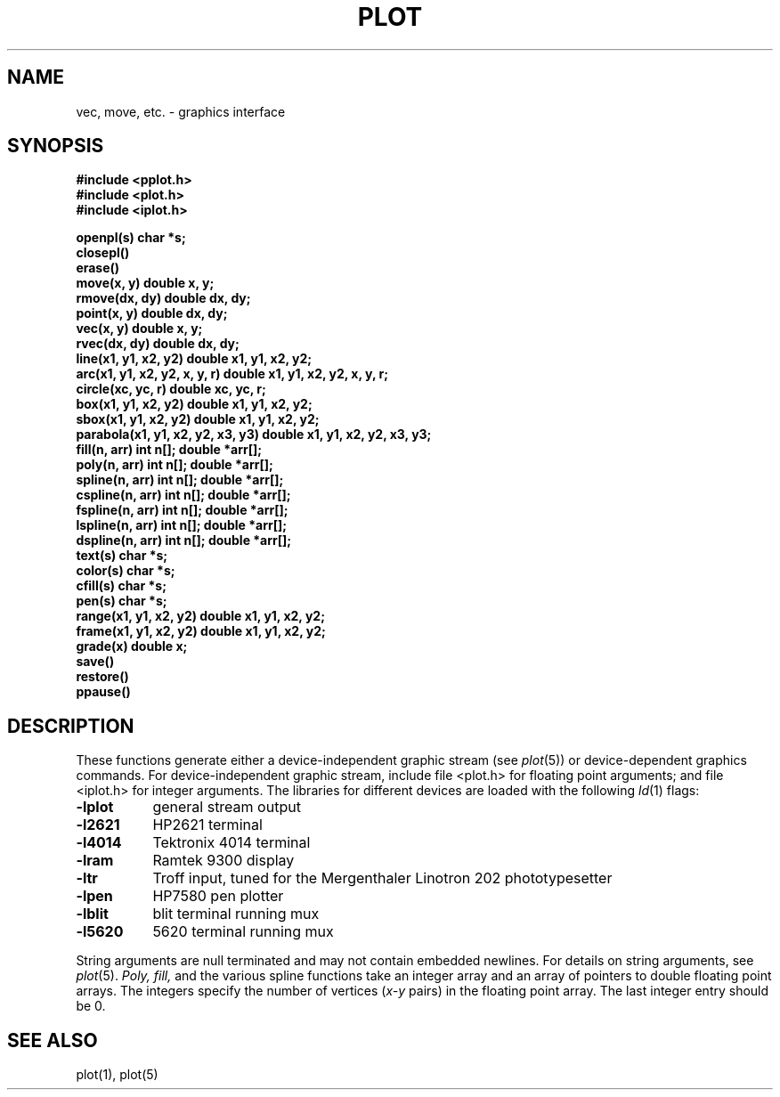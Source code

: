 .TH PLOT 3 
.SH NAME
vec, move, etc.  \-  graphics interface
.SH SYNOPSIS
.mk
.B #include <pplot.h>
.br
.B #include <plot.h>
.br
.B "#include <iplot.h>"
.PP
.nf
.B "openpl(s) char *s;"
.B "closepl()"
.B "erase()"
.B "move(x, y) double x, y;"
.B "rmove(dx, dy) double dx, dy;"
.B "point(x, y) double dx, dy;"
.B "vec(x, y) double x, y;"
.B "rvec(dx, dy) double dx, dy;"
.B "line(x1, y1, x2, y2) double x1, y1, x2, y2;"
.B "arc(x1, y1, x2, y2, x, y, r) double x1, y1, x2, y2, x, y, r;"
.B "circle(xc, yc, r) double xc, yc, r;"
.B "box(x1, y1, x2, y2) double x1, y1, x2, y2;"
.B "sbox(x1, y1, x2, y2) double x1, y1, x2, y2;"
.B "parabola(x1, y1, x2, y2, x3, y3) double x1, y1, x2, y2, x3, y3;"
.B "fill(n, arr) int n[]; double *arr[];"
.B "poly(n, arr) int n[]; double *arr[];"
.B "spline(n, arr) int n[]; double *arr[];"
.B "cspline(n, arr) int n[]; double *arr[];"
.B "fspline(n, arr) int n[]; double *arr[];"
.B "lspline(n, arr) int n[]; double *arr[];"
.B "dspline(n, arr) int n[]; double *arr[];"
.B "text(s) char *s;"
.B "color(s) char *s;"
.B "cfill(s) char *s;"
.B "pen(s) char *s;"
.B "range(x1, y1, x2, y2) double x1, y1, x2, y2;"
.B "frame(x1, y1, x2, y2) double x1, y1, x2, y2;"
.B "grade(x) double x;"
.B save()
.B restore()
.B ppause()
.PP
.SH DESCRIPTION
These functions generate either a device-independent
graphic stream (see 
.IR plot (5))
or device-dependent graphics commands.
For device-independent graphic stream, include file <plot.h> for
floating point arguments; and file <iplot.h> for integer arguments.
The libraries for different devices are loaded with the following
.IR ld (1)
flags:
.TP 8n
.B \-lplot
general stream output
.br
.ns
.TP
.B \-l2621
HP2621 terminal
.br
.ns
.TP
.B \-l4014
Tektronix 4014 terminal
.br
.ns
.TP
.B \-lram
Ramtek 9300 display
.br
.ns
.TP
.B \-ltr
Troff input, tuned for the Mergenthaler Linotron 202 phototypesetter
.br
.ns
.TP
.B \-lpen
HP7580 pen plotter
.br
.ns
.TP
.B \-lblit
blit terminal running mux
.br
.ns
.TP
.B \-l5620
5620 terminal running mux
.PP
String arguments are null terminated and may not contain
embedded newlines.
For details on string arguments, see
.IR plot (5).
.I Poly, fill,
and the various spline functions
take an integer array and an array of pointers
to double floating point arrays.
The integers specify the number of vertices
.RI ( x-y
pairs)
in the floating point array.
The last integer entry should be 0.
.SH "SEE ALSO"
plot(1), plot(5)
